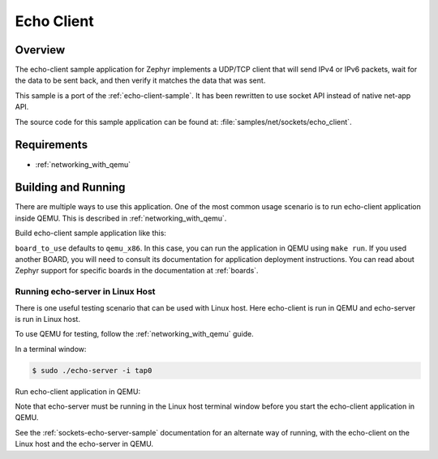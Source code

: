 .. _sockets-echo-client-sample:

Echo Client
###########

Overview
********

The echo-client sample application for Zephyr implements a UDP/TCP client
that will send IPv4 or IPv6 packets, wait for the data to be sent back,
and then verify it matches the data that was sent.

This sample is a port of the :ref:`echo-client-sample`. It has been rewritten
to use socket API instead of native net-app API.

The source code for this sample application can be found at:
:file:`samples/net/sockets/echo_client`.

Requirements
************

- :ref:`networking_with_qemu`

Building and Running
********************

There are multiple ways to use this application. One of the most common
usage scenario is to run echo-client application inside QEMU. This is
described in :ref:`networking_with_qemu`.

Build echo-client sample application like this:

.. zephyr-app-commands::
   :zephyr-app: samples/net/sockets/echo_client
   :board: <board_to_use>
   :goals: build
   :compact:

``board_to_use`` defaults to ``qemu_x86``. In this case, you can run the
application in QEMU using ``make run``. If you used another BOARD, you
will need to consult its documentation for application deployment
instructions. You can read about Zephyr support for specific boards in
the documentation at :ref:`boards`.

Running echo-server in Linux Host
=================================

There is one useful testing scenario that can be used with Linux host.
Here echo-client is run in QEMU and echo-server is run in Linux host.

To use QEMU for testing, follow the :ref:`networking_with_qemu` guide.

In a terminal window:

.. code-block:: console

    $ sudo ./echo-server -i tap0

Run echo-client application in QEMU:

.. zephyr-app-commands::
   :zephyr-app: samples/net/sockets/echo_client
   :host-os: unix
   :board: qemu_x86
   :goals: run
   :compact:

Note that echo-server must be running in the Linux host terminal window
before you start the echo-client application in QEMU.

See the :ref:`sockets-echo-server-sample` documentation for an alternate
way of running, with the echo-client on the Linux host and the echo-server
in QEMU.
